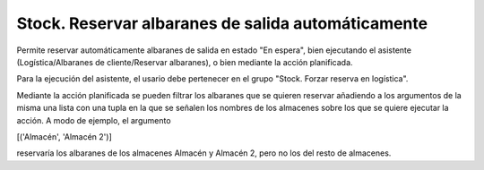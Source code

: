 ===================================================
Stock. Reservar albaranes de salida automáticamente
===================================================

Permite reservar automáticamente albaranes de salida en estado "En espera",
bien ejecutando el asistente (Logística/Albaranes de cliente/Reservar albaranes),
o bien mediante la acción planificada.

Para la ejecución del asistente, el usario debe pertenecer en el grupo
"Stock. Forzar reserva en logística".

Mediante la acción planificada se pueden filtrar los albaranes que se quieren
reservar añadiendo a los argumentos de la misma una lista con una tupla en la
que se señalen los nombres de los almacenes sobre los que se quiere ejecutar la
acción. A modo de ejemplo, el argumento

[('Almacén', 'Almacén 2')]

reservaría los albaranes de los almacenes Almacén y Almacén 2, pero no los del
resto de almacenes.
